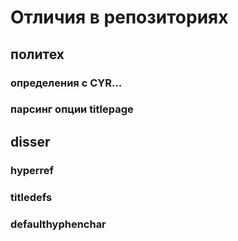 * Отличия в репозиториях
** политех
*** определения с CYR...
*** парсинг опции titlepage
** disser
*** hyperref
*** titledefs
*** defaulthyphenchar
